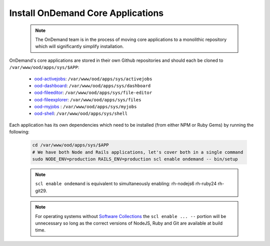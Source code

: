 .. _core_apps:

Install OnDemand Core Applications
==================================

  .. note::

    The OnDemand team is in the process of moving core applications to a monolithic repository which will significantly simplify installation.

OnDemand's core applications are stored in their own Github repositories and should each be cloned to ``/var/www/ood/apps/sys/$APP``:

  - `ood-activejobs`_: ``/var/www/ood/apps/sys/activejobs``
  - `ood-dashboard`_: ``/var/www/ood/apps/sys/dashboard``
  - `ood-fileeditor`_: ``/var/www/ood/apps/sys/file-editor``
  - `ood-fileexplorer`_: ``/var/www/ood/apps/sys/files``
  - `ood-myjobs`_ : ``/var/www/ood/apps/sys/myjobs``
  - `ood-shell`_: ``/var/www/ood/apps/sys/shell``

  .. _ood-activejobs: https://github.com/OSC/ood-activejobs/
  .. _ood-dashboard: https://github.com/OSC/ood-dashboard/
  .. _ood-fileeditor: https://github.com/OSC/ood-fileeditor/
  .. _ood-fileexplorer: https://github.com/OSC/ood-fileexplorer/
  .. _ood-myjobs: https://github.com/OSC/ood-myjobs/
  .. _ood-shell: https://github.com/OSC/ood-shell/

Each application has its own dependencies which need to be installed (from either NPM or Ruby Gems) by running the following:

  .. code-block:: sh

    cd /var/www/ood/apps/sys/$APP
    # We have both Node and Rails applications, let's cover both in a single command
    sudo NODE_ENV=production RAILS_ENV=production scl enable ondemand -- bin/setup

  .. note::

    ``scl enable ondemand`` is equivalent to simultaneously enabling: rh-nodejs6 rh-ruby24 rh-git29.

  .. note::

    For operating systems without `Software Collections`_ the ``scl enable ... --`` portion will be unnecessary so long as the correct versions of NodeJS, Ruby and Git are available at build time.

  .. _Software Collections: https://www.softwarecollections.org/en/